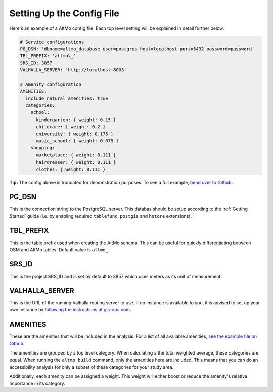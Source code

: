 Setting Up the Config File
==========================

Here's an example of a AltMo config file. Each top level setting will be
explained in detail further below.



.. code:: yaml

    # Service configurations
    PG_DSN: 'dbname=altmo_database user=postgres host=localhost port=5432 password=password'
    TBL_PREFIX: 'altmo\_'
    SRS_ID: 3857
    VALHALLA_SERVER: 'http://localhost:8003'

    # Amenity configuration
    AMENITIES:
      include_natural_amenities: true
      categories:
        school:
          kindergarten: { weight: 0.15 }
          childcare: { weight: 0.2 }
          university: { weight: 0.175 }
          music_school: { weight: 0.075 }
        shopping:
          marketplace: { weight: 0.111 }
          hairdresser: { weight: 0.111 }
          clothes: { weight: 0.111 }

**Tip:** The config above is truncated for demonstration purposes. To see a full example,
`head over to Github <https://github.com/travishathaway/altmo/blob/main/examples/altmo-config.yml>`_.

PG_DSN
######

This is the connection string to the PostgreSQL server. This databas should be setup according to the
:ref:`Getting Started` guide (i.e. by enabling required ``tablefunc``, ``postgis`` and ``hstore`` extensions).

TBL_PREFIX
##########

This is the table prefix used when creating the AltMo schema. This can be useful for quickly
differentiating between OSM and AltMo tables. Default value is ``altmo_``.

SRS_ID
######

This is the project SRS_ID and is set by default to 3857 which uses meters as its unit of measurement.

VALHALLA_SERVER
###############

This is the URL of the running Valhalla routing server to use. If no instance is available to you,
it is advised to set up your own instance by
`following the instructions at gis-ops.com <https://gis-ops.com/valhalla-how-to-run-with-docker-on-ubuntu/>`_.


AMENITIES
#########

These are the amenities that will be included in the analysis. For a list of all available amenities,
`see the example file on Github <https://github.com/travishathaway/altmo/blob/main/examples/altmo-config.yml>`_.

The amenities are grouped by a top level category. When calculating a the total weighted average, these
categories are equal. When running the ``altmo build`` command, only the amenities here are included.
This means that you can do an accessibility analysis for only a subset of these categories for your study
area.

Additionally, each amenity can be assigned a weight. This weight will either boost or reduce the amenity's
relative importance in its category.
